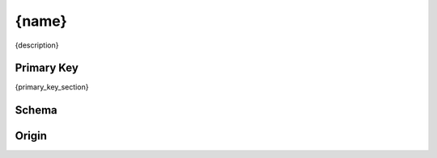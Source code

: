 ==========
{name}
==========

{description}

Primary Key
-----------

{primary_key_section}


Schema
------


.. list-table::
    :widths: 10 10 10 50
    :header-rows: 1
    :stub-columns: 1

    * - Field
      - Type
      - Default
      - Description
    {fields_table_rows}

Origin
------

.. code-block:: python
   :linenos:
   :caption: Ingestion code for {name}, as defined in {name}.load

   {load_code}